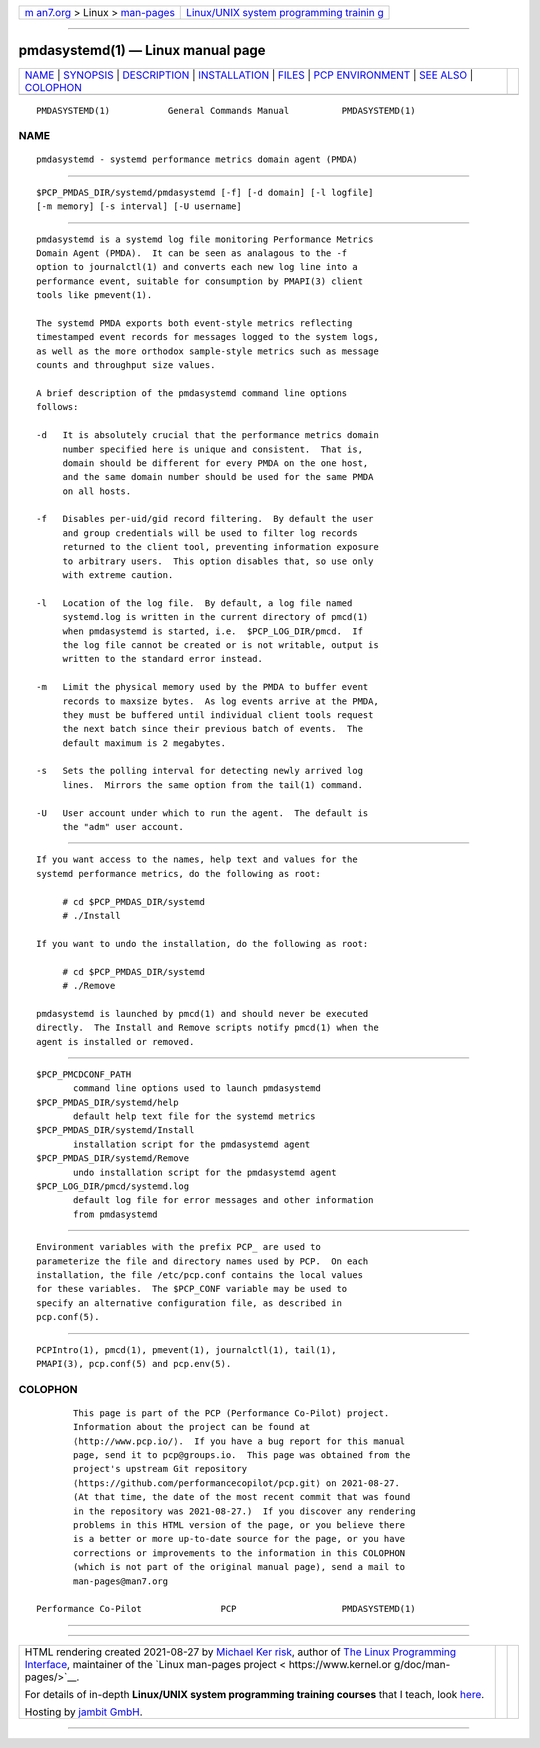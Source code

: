 .. container:: page-top

.. container:: nav-bar

   +----------------------------------+----------------------------------+
   | `m                               | `Linux/UNIX system programming   |
   | an7.org <../../../index.html>`__ | trainin                          |
   | > Linux >                        | g <http://man7.org/training/>`__ |
   | `man-pages <../index.html>`__    |                                  |
   +----------------------------------+----------------------------------+

--------------

pmdasystemd(1) — Linux manual page
==================================

+-----------------------------------+-----------------------------------+
| `NAME <#NAME>`__ \|               |                                   |
| `SYNOPSIS <#SYNOPSIS>`__ \|       |                                   |
| `DESCRIPTION <#DESCRIPTION>`__ \| |                                   |
| `INSTALLATION <#INSTALLATION>`__  |                                   |
| \| `FILES <#FILES>`__ \|          |                                   |
| `PCP                              |                                   |
| ENVIRONMENT <#PCP_ENVIRONMENT>`__ |                                   |
| \| `SEE ALSO <#SEE_ALSO>`__ \|    |                                   |
| `COLOPHON <#COLOPHON>`__          |                                   |
+-----------------------------------+-----------------------------------+
| .. container:: man-search-box     |                                   |
+-----------------------------------+-----------------------------------+

::

   PMDASYSTEMD(1)           General Commands Manual          PMDASYSTEMD(1)

NAME
-------------------------------------------------

::

          pmdasystemd - systemd performance metrics domain agent (PMDA)


---------------------------------------------------------

::

          $PCP_PMDAS_DIR/systemd/pmdasystemd [-f] [-d domain] [-l logfile]
          [-m memory] [-s interval] [-U username]


---------------------------------------------------------------

::

          pmdasystemd is a systemd log file monitoring Performance Metrics
          Domain Agent (PMDA).  It can be seen as analagous to the -f
          option to journalctl(1) and converts each new log line into a
          performance event, suitable for consumption by PMAPI(3) client
          tools like pmevent(1).

          The systemd PMDA exports both event-style metrics reflecting
          timestamped event records for messages logged to the system logs,
          as well as the more orthodox sample-style metrics such as message
          counts and throughput size values.

          A brief description of the pmdasystemd command line options
          follows:

          -d   It is absolutely crucial that the performance metrics domain
               number specified here is unique and consistent.  That is,
               domain should be different for every PMDA on the one host,
               and the same domain number should be used for the same PMDA
               on all hosts.

          -f   Disables per-uid/gid record filtering.  By default the user
               and group credentials will be used to filter log records
               returned to the client tool, preventing information exposure
               to arbitrary users.  This option disables that, so use only
               with extreme caution.

          -l   Location of the log file.  By default, a log file named
               systemd.log is written in the current directory of pmcd(1)
               when pmdasystemd is started, i.e.  $PCP_LOG_DIR/pmcd.  If
               the log file cannot be created or is not writable, output is
               written to the standard error instead.

          -m   Limit the physical memory used by the PMDA to buffer event
               records to maxsize bytes.  As log events arrive at the PMDA,
               they must be buffered until individual client tools request
               the next batch since their previous batch of events.  The
               default maximum is 2 megabytes.

          -s   Sets the polling interval for detecting newly arrived log
               lines.  Mirrors the same option from the tail(1) command.

          -U   User account under which to run the agent.  The default is
               the "adm" user account.


-----------------------------------------------------------------

::

          If you want access to the names, help text and values for the
          systemd performance metrics, do the following as root:

               # cd $PCP_PMDAS_DIR/systemd
               # ./Install

          If you want to undo the installation, do the following as root:

               # cd $PCP_PMDAS_DIR/systemd
               # ./Remove

          pmdasystemd is launched by pmcd(1) and should never be executed
          directly.  The Install and Remove scripts notify pmcd(1) when the
          agent is installed or removed.


---------------------------------------------------

::

          $PCP_PMCDCONF_PATH
                 command line options used to launch pmdasystemd
          $PCP_PMDAS_DIR/systemd/help
                 default help text file for the systemd metrics
          $PCP_PMDAS_DIR/systemd/Install
                 installation script for the pmdasystemd agent
          $PCP_PMDAS_DIR/systemd/Remove
                 undo installation script for the pmdasystemd agent
          $PCP_LOG_DIR/pmcd/systemd.log
                 default log file for error messages and other information
                 from pmdasystemd


-----------------------------------------------------------------------

::

          Environment variables with the prefix PCP_ are used to
          parameterize the file and directory names used by PCP.  On each
          installation, the file /etc/pcp.conf contains the local values
          for these variables.  The $PCP_CONF variable may be used to
          specify an alternative configuration file, as described in
          pcp.conf(5).


---------------------------------------------------------

::

          PCPIntro(1), pmcd(1), pmevent(1), journalctl(1), tail(1),
          PMAPI(3), pcp.conf(5) and pcp.env(5).

COLOPHON
---------------------------------------------------------

::

          This page is part of the PCP (Performance Co-Pilot) project.
          Information about the project can be found at 
          ⟨http://www.pcp.io/⟩.  If you have a bug report for this manual
          page, send it to pcp@groups.io.  This page was obtained from the
          project's upstream Git repository
          ⟨https://github.com/performancecopilot/pcp.git⟩ on 2021-08-27.
          (At that time, the date of the most recent commit that was found
          in the repository was 2021-08-27.)  If you discover any rendering
          problems in this HTML version of the page, or you believe there
          is a better or more up-to-date source for the page, or you have
          corrections or improvements to the information in this COLOPHON
          (which is not part of the original manual page), send a mail to
          man-pages@man7.org

   Performance Co-Pilot               PCP                    PMDASYSTEMD(1)

--------------

--------------

.. container:: footer

   +-----------------------+-----------------------+-----------------------+
   | HTML rendering        |                       | |Cover of TLPI|       |
   | created 2021-08-27 by |                       |                       |
   | `Michael              |                       |                       |
   | Ker                   |                       |                       |
   | risk <https://man7.or |                       |                       |
   | g/mtk/index.html>`__, |                       |                       |
   | author of `The Linux  |                       |                       |
   | Programming           |                       |                       |
   | Interface <https:     |                       |                       |
   | //man7.org/tlpi/>`__, |                       |                       |
   | maintainer of the     |                       |                       |
   | `Linux man-pages      |                       |                       |
   | project <             |                       |                       |
   | https://www.kernel.or |                       |                       |
   | g/doc/man-pages/>`__. |                       |                       |
   |                       |                       |                       |
   | For details of        |                       |                       |
   | in-depth **Linux/UNIX |                       |                       |
   | system programming    |                       |                       |
   | training courses**    |                       |                       |
   | that I teach, look    |                       |                       |
   | `here <https://ma     |                       |                       |
   | n7.org/training/>`__. |                       |                       |
   |                       |                       |                       |
   | Hosting by `jambit    |                       |                       |
   | GmbH                  |                       |                       |
   | <https://www.jambit.c |                       |                       |
   | om/index_en.html>`__. |                       |                       |
   +-----------------------+-----------------------+-----------------------+

--------------

.. container:: statcounter

   |Web Analytics Made Easy - StatCounter|

.. |Cover of TLPI| image:: https://man7.org/tlpi/cover/TLPI-front-cover-vsmall.png
   :target: https://man7.org/tlpi/
.. |Web Analytics Made Easy - StatCounter| image:: https://c.statcounter.com/7422636/0/9b6714ff/1/
   :class: statcounter
   :target: https://statcounter.com/
